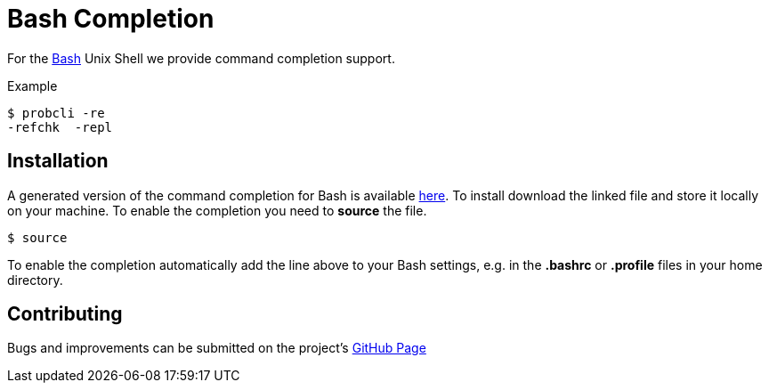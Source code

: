

[[bash-completion]]
= Bash Completion

:category: User_Manual

:category: ProB_Cli


For the http://en.wikipedia.org/wiki/Bash_(Unix_shell)[Bash] Unix Shell
we provide command completion support.

Example

....
$ probcli -re
-refchk  -repl
....

[[installation]]
== Installation

A generated version of the command completion for Bash is available
http://nightly.cobra.cs.uni-duesseldorf.de/bash/prob_completion.sh[here].
To install download the linked file and store it locally on your
machine. To enable the completion you need to *source* the file.

....
$ source
....

To enable the completion automatically add the line above to your Bash
settings, e.g. in the *.bashrc* or *.profile* files in your home
directory.

[[contributing]]
== Contributing

Bugs and improvements can be submitted on the project's
https://github.com/bivab/prob_bash_completion[GitHub Page]
